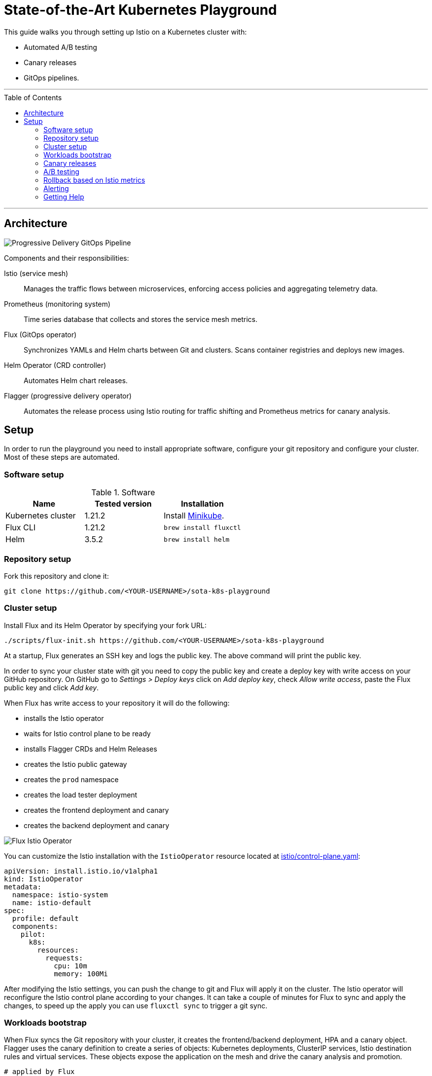 :toc: macro

:repository: https://github.com/<YOUR-USERNAME>/sota-k8s-playground

= State-of-the-Art Kubernetes Playground

This guide walks you through setting up Istio on a Kubernetes cluster with:

* Automated A/B testing
* Canary releases
* GitOps pipelines.

'''

toc::[]

'''

== Architecture

image:https://raw.githubusercontent.com/weaveworks/flagger/master/docs/diagrams/flagger-gitops-istio.png[Progressive Delivery GitOps Pipeline]

Components and their responsibilities:

Istio (service mesh)::
Manages the traffic flows between microservices, enforcing access policies and aggregating telemetry data.

Prometheus (monitoring system)::
Time series database that collects and stores the service mesh metrics.

Flux (GitOps operator)::
Synchronizes YAMLs and Helm charts between Git and clusters. Scans container registries and deploys new images.

Helm Operator (CRD controller)::
Automates Helm chart releases.

Flagger (progressive delivery operator)::
Automates the release process using Istio routing for traffic shifting and Prometheus metrics for canary analysis.

== Setup

In order to run the playground you need to install appropriate software, configure your git repository and configure your cluster.
Most of these steps are automated.

=== Software setup

.Software
|===
|Name |Tested version |Installation

|Kubernetes cluster
|1.21.2
|Install https://github.com/kubernetes/minikube/releases[Minikube].

|Flux CLI
|1.21.2
|`brew install fluxctl`

|Helm
|3.5.2
|`brew install helm`

|===

=== Repository setup

Fork this repository and clone it:
[source,bash,subs="attributes"]
----
git clone {repository}
----

=== Cluster setup

Install Flux and its Helm Operator by specifying your fork URL:

[source,bash,subs="attributes"]
----
./scripts/flux-init.sh {repository}
----

At a startup, Flux generates an SSH key and logs the public key.
The above command will print the public key.

In order to sync your cluster state with git you need to copy the public key and create a deploy key with write
access on your GitHub repository. On GitHub go to _Settings &gt; Deploy keys_ click on _Add deploy key_,
check _Allow write access_, paste the Flux public key and click _Add key_.

When Flux has write access to your repository it will do the following:

* installs the Istio operator
* waits for Istio control plane to be ready
* installs Flagger CRDs and Helm Releases
* creates the Istio public gateway
* creates the `prod` namespace
* creates the load tester deployment
* creates the frontend deployment and canary
* creates the backend deployment and canary

image:https://raw.githubusercontent.com/fluxcd/helm-operator-get-started/master/diagrams/flux-istio-operator.png[Flux Istio Operator]

You can customize the Istio installation with the `IstioOperator` resource located at
https://github.com/stefanprodan/gitops-istio/blob/master/istio/control-plane.yaml[istio/control-plane.yaml]:

[source,yaml]
----
apiVersion: install.istio.io/v1alpha1
kind: IstioOperator
metadata:
  namespace: istio-system
  name: istio-default
spec:
  profile: default
  components:
    pilot:
      k8s:
        resources:
          requests:
            cpu: 10m
            memory: 100Mi
----

After modifying the Istio settings, you can push the change to git and Flux will apply it on the cluster.
The Istio operator will reconfigure the Istio control plane according to your changes.
It can take a couple of minutes for Flux to sync and apply the changes, to speed up the apply
you can use `fluxctl sync` to trigger a git sync.

=== Workloads bootstrap

When Flux syncs the Git repository with your cluster, it creates the frontend/backend deployment, HPA and a canary object.
Flagger uses the canary definition to create a series of objects: Kubernetes deployments,
ClusterIP services, Istio destination rules and virtual services. These objects expose the application on the mesh and drive
the canary analysis and promotion.

[source,bash]
----
# applied by Flux
deployment.apps/frontend
horizontalpodautoscaler.autoscaling/frontend
canary.flagger.app/frontend

# generated by Flagger
deployment.apps/frontend-primary
horizontalpodautoscaler.autoscaling/frontend-primary
service/frontend
service/frontend-canary
service/frontend-primary
destinationrule.networking.istio.io/frontend-canary
destinationrule.networking.istio.io/frontend-primary
virtualservice.networking.istio.io/frontend
----

Check if Flagger has successfully initialized the canaries: 

----
kubectl -n prod get canaries

NAME       STATUS        WEIGHT
backend    Initialized   0
frontend   Initialized   0
----

When the `frontend-primary` deployment comes online,
Flagger will route all traffic to the primary pods and scale to zero the `frontend` deployment.

Find the Istio ingress gateway address with:

[source,bash]
----
kubectl -n istio-system get svc istio-ingressgateway -ojson | jq .status.loadBalancer.ingress
----

Open a browser and navigate to the ingress address, you'll see the frontend UI.

=== Canary releases

Flagger implements a control loop that gradually shifts traffic to the canary while measuring key performance indicators
like HTTP requests success rate, requests average duration and pod health.
Based on analysis of the KPIs a canary is promoted or aborted, and the analysis result is published to Slack.

A canary analysis is triggered by changes in any of the following objects:
* Deployment PodSpec (container image, command, ports, env, etc)
* ConfigMaps and Secrets mounted as volumes or mapped to environment variables

For workloads that are not receiving constant traffic Flagger can be configured with a webhook,
that when called, will start a load test for the target workload. The canary configuration can be found
at https://github.com/stefanprodan/gitops-istio/blob/master/prod/backend/canary.yaml[prod/backend/canary.yaml].

image:https://raw.githubusercontent.com/weaveworks/flagger/master/docs/diagrams/flagger-canary-steps.png[Flagger Canary Release]

Trigger a canary deployment for the backend app by updating the container image:

[source,bash]
----
$ export FLUX_FORWARD_NAMESPACE=flux

$ fluxctl release --workload=prod:deployment/backend \
--update-image=stefanprodan/podinfo:3.1.1

Submitting release ...
WORKLOAD                 STATUS   UPDATES
prod:deployment/backend  success  backend: stefanprodan/podinfo:3.1.0 -> 3.1.1
Commit pushed:	ccb4ae7
Commit applied:	ccb4ae7
----

Flagger detects that the deployment revision changed and starts a new rollout:

[source,bash]
----
$ kubectl -n prod describe canary backend

Events:

New revision detected! Scaling up backend.prod
Starting canary analysis for backend.prod
Pre-rollout check conformance-test passed
Advance backend.prod canary weight 5
...
Advance backend.prod canary weight 50
Copying backend.prod template spec to backend-primary.prod
Promotion completed! Scaling down backend.prod
----

During the analysis the canary’s progress can be monitored with Grafana. You can access the dashboard using port forwarding:

[source,bash]
----
kubectl -n istio-system port-forward svc/flagger-grafana 3000:80
----

The Istio dashboard URL is
http://localhost:3000/d/flagger-istio/istio-canary?refresh=10s&orgId=1&var-namespace=prod&var-primary=backend-primary&var-canary=backend

image:https://raw.githubusercontent.com/weaveworks/flagger/master/docs/screens/demo-backend-dashboard.png[Canary Deployment]

Note that if new changes are applied to the deployment during the canary analysis, Flagger will restart the analysis phase.

=== A/B testing

Besides weighted routing, Flagger can be configured to route traffic to the canary based on HTTP match conditions.
In an A/B testing scenario, you'll be using HTTP headers or cookies to target a certain segment of your users.
This is particularly useful for frontend applications that require session affinity.

You can enable A/B testing by specifying the HTTP match conditions and the number of iterations:

[source,yaml]
----
  analysis:
    # schedule interval (default 60s)
    interval: 10s
    # max number of failed metric checks before rollback
    threshold: 10
    # total number of iterations
    iterations: 12
    # canary match condition
    match:
      - headers:
          user-agent:
            regex: ".*Firefox.*"
      - headers:
          cookie:
            regex: "^(.*?;)?(type=insider)(;.*)?$"
----

The above configuration will run an analysis for two minutes targeting Firefox users and those that
have an insider cookie. The frontend configuration can be found at `prod/frontend/canary.yaml`.

Trigger a deployment by updating the frontend container image:

[source,bash]
----
$ fluxctl release --workload=prod:deployment/frontend \
--update-image=stefanprodan/podinfo:3.1.1
----

Flagger detects that the deployment revision changed and starts the A/B testing:

[source,bash]
----
$ kubectl -n istio-system logs deploy/flagger -f | jq .msg

New revision detected! Scaling up frontend.prod
Waiting for frontend.prod rollout to finish: 0 of 1 updated replicas are available
Pre-rollout check conformance-test passed
Advance frontend.prod canary iteration 1/10
...
Advance frontend.prod canary iteration 10/10
Copying frontend.prod template spec to frontend-primary.prod
Waiting for frontend-primary.prod rollout to finish: 1 of 2 updated replicas are available
Promotion completed! Scaling down frontend.prod
----

You can monitor all canaries with:

[source,bash]
----
$ watch kubectl get canaries --all-namespaces

NAMESPACE   NAME      STATUS        WEIGHT
prod        frontend  Progressing   100
prod        backend   Succeeded     0
----

=== Rollback based on Istio metrics

Flagger makes use of the metrics provided by Istio telemetry to validate the canary workload.
The frontend app https://github.com/stefanprodan/gitops-istio/blob/master/prod/frontend/canary.yaml[analysis]
defines two metric checks: 

[source,yaml]
----
    metrics:
      - name: error-rate
        templateRef:
          name: error-rate
          namespace: istio-system
        thresholdRange:
          max: 1
        interval: 30s
      - name: latency
        templateRef:
          name: latency
          namespace: istio-system
        thresholdRange:
          max: 500
        interval: 30s
----

The Prometheus queries used for checking the error rate and latency are located at
https://github.com/stefanprodan/gitops-istio/blob/master/flagger/istio-metrics.yaml[flagger/istio-metrics.yaml].

During the canary analysis you can generate HTTP 500 errors and high latency to test Flagger's rollback.

Generate HTTP 500 errors:

[source,bash]
----
watch curl -b 'type=insider' http://<INGRESS-IP>/status/500
----

Generate latency:

[source,bash]
----
watch curl -b 'type=insider' http://<INGRESS-IP>/delay/1
----

When the number of failed checks reaches the canary analysis threshold, the traffic is routed back to the primary,
the canary is scaled to zero and the rollout is marked as failed.

[source,text]
----
$ kubectl -n istio-system logs deploy/flagger -f | jq .msg

New revision detected! Scaling up frontend.prod
Pre-rollout check conformance-test passed
Advance frontend.prod canary iteration 1/10
Halt frontend.prod advancement error-rate 31 > 1
Halt frontend.prod advancement latency 2000 > 500
...
Rolling back frontend.prod failed checks threshold reached 10
Canary failed! Scaling down frontend.prod
----

You can extend the analysis with custom metric checks targeting
https://docs.flagger.app/usage/metrics#prometheus[Prometheus],
https://docs.flagger.app/usage/metrics#datadog[Datadog] and
https://docs.flagger.app/usage/metrics#amazon-cloudwatch[Amazon CloudWatch].

=== Alerting

Flagger can be configured to send Slack notifications.
You can enable alerting by adding the Slack settings to Flagger's Helm Release:

[source,yaml]
----
apiVersion: helm.fluxcd.io/v1
kind: HelmRelease
metadata:
  name: flagger
  namespace: istio-system
spec:
  values:
    slack:
      user: flagger
      channel: general
      url: https://hooks.slack.com/services/YOUR/SLACK/WEBHOOK
----

Once configured with a Slack incoming *webhook*, Flagger will post messages when a canary deployment
has been initialised, when a new revision has been detected and if the canary analysis failed or succeeded.

image:https://raw.githubusercontent.com/weaveworks/flagger/master/docs/screens/slack-canary-notifications.png[Slack Notifications]

A canary deployment will be rolled back if the progress deadline exceeded or if the analysis reached the
maximum number of failed checks:

image:https://raw.githubusercontent.com/weaveworks/flagger/master/docs/screens/slack-canary-failed.png[Slack Notifications]

For configuring alerting at canary level for Slack, MS Teams, Discord or Rocket see the https://docs.flagger.app/usage/alerting#canary-configuration[docs].

=== Getting Help

If you have any questions about progressive delivery:

* Invite yourself to the https://slack.weave.works/[Weave community slack]
 and join the https://weave-community.slack.com/messages/flux/[#flux] and https://weave-community.slack.com/messages/flagger/[#flagger] channel.
* Join the https://www.meetup.com/pro/Weave/[Weave User Group] and get invited to online talks,
 hands-on training and meetups in your area.

Your feedback is always welcome!